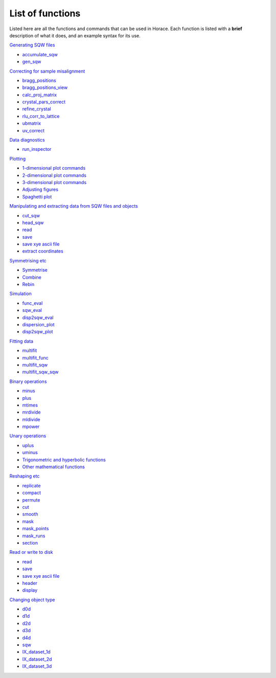 #################
List of functions
#################

Listed here are all the functions and commands that can be used in Horace. Each function is listed with a **brief** description of what it does, and an example syntax for its use.

`Generating SQW files <Generating_SQW_files>`__

- `accumulate_sqw <Generating_SQW_files#accumulate_sqw>`__
- `gen_sqw <Generating_SQW_files#gen_sqw>`__


`Correcting for sample misalignment <Correcting_for_sample_misalignment>`__

- `bragg_positions <Correcting_for_sample_misalignment#bragg_positions>`__
- `bragg_positions_view <Correcting_for_sample_misalignment#bragg_positions_view>`__
- `calc_proj_matrix <Correcting_for_sample_misalignment#calc_proj_matrix>`__
- `crystal_pars_correct <Correcting_for_sample_misalignment#crystal_pars_correct>`__
- `refine_crystal <Correcting_for_sample_misalignment#refine_crystal>`__
- `rlu_corr_to_lattice <Correcting_for_sample_misalignment#rlu_corr_to_lattice>`__
- `ubmatrix <Correcting_for_sample_misalignment#ubmatrix>`__
- `uv_correct <Correcting_for_sample_misalignment#uv_correct>`__


`Data diagnostics <Data_diagnostics>`__

- `run_inspector <run_inspector>`__


`Plotting <Plotting>`__

- `1-dimensional plot commands <Plotting#pd>`__
- `2-dimensional plot commands <Plotting#da>`__
- `3-dimensional plot commands <Plotting#sliceomatic>`__
- `Adjusting figures <Plotting#Color>`__
- `Spaghetti plot <Plotting#spaghetti_plot>`__


`Manipulating and extracting data from SQW files and objects <Manipulating_and_extracting_data_from_SQW_files_and_objects>`__

- `cut_sqw <Manipulating_and_extracting_data_from_SQW_files_and_objects#cut_sqw>`__
- `head_sqw <Manipulating_and_extracting_data_from_SQW_files_and_objects#head>`__
- `read <Manipulating_and_extracting_data_from_SQW_files_and_objects#read_sqw>`__
- `save <Manipulating_and_extracting_data_from_SQW_files_and_objects#save>`__
- `save xye ascii file <Manipulating_and_extracting_data_from_SQW_files_and_objects#save>`__
- `extract coordinates <Manipulating_and_extracting_data_from_SQW_files_and_objects#hkle>`__


`Symmetrising etc <Symmetrising_etc>`__

- `Symmetrise <Symmetrising_etc#symmetrise_sqw>`__
- `Combine <Symmetrising_etc#combine_sqw>`__
- `Rebin <Symmetrising_etc#rebin_sqw>`__


`Simulation <Simulation>`__

- `func_eval <Simulation>`__
- `sqw_eval <Simulation>`__
- `disp2sqw_eval <Simulation>`__
- `dispersion_plot <Simulation>`__
- `disp2sqw_plot <Simulation>`__


`Fitting data <Multifit>`__

- `multifit <Multifit#multifit>`__
- `multifit_func <Multifit#multifit_func>`__
- `multifit_sqw <Multifit#multifit_sqw>`__
- `multifit_sqw_sqw <Multifit#multifit_sqw_sqw>`__



`Binary operations <Binary_operations>`__

- `minus <Binary_operations#List_of_operations_and_their_equivalent_code>`__
- `plus <Binary_operations#List_of_operations_and_their_equivalent_code>`__
- `mtimes <Binary_operations#List_of_operations_and_their_equivalent_code>`__
- `mrdivide <Binary_operations#List_of_operations_and_their_equivalent_code>`__
- `mldivide <Binary_operations#List_of_operations_and_their_equivalent_code>`__
- `mpower <Binary_operations#List_of_operations_and_their_equivalent_code>`__


`Unary operations <Unary_operations>`__

- `uplus <Unary_operations#uplus>`__
- `uminus <Unary_operations#uminus>`__
- `Trigonometric and hyperbolic functions <Unary_operations#Trigonometric_and_hyperbolic_functions>`__
- `Other mathematical functions <Unary_operations#Other_mathematical_functions>`__


`Reshaping etc <Reshaping_etc>`__

- `replicate <Reshaping_etc#replicate>`__
- `compact <Reshaping_etc#compact>`__
- `permute <Reshaping_etc#permute>`__
- `cut <Reshaping_etc#cut>`__
- `smooth <Reshaping_etc#smooth>`__
- `mask <Reshaping_etc#mask>`__
- `mask_points <Reshaping_etc#mask_points>`__
- `mask_runs <Reshaping_etc#mask_runs>`__
- `section <Reshaping_etc#section>`__


`Read or write to disk <Read_or_write_to_disk>`__

- `read <Read_or_write_to_disk#read>`__
- `save <Read_or_write_to_disk#save>`__
- `save xye ascii file <Read_or_write_to_disk#save_xye>`__
- `header <Read_or_write_to_disk#header>`__
- `display <Read_or_write_to_disk#display>`__


`Changing object type <Changing_object_type>`__

- `d0d <Changing_object_type#d0d>`__
- `d1d <Changing_object_type#d1d>`__
- `d2d <Changing_object_type#d2d>`__
- `d3d <Changing_object_type#d3d>`__
- `d4d <Changing_object_type#d4d>`__
- `sqw <Changing_object_type#sqw>`__
- `IX_dataset_1d <Changing_object_type#IX_dataset_1d>`__
- `IX_dataset_2d <Changing_object_type#IX_dataset_2d>`__
- `IX_dataset_3d <Changing_object_type#IX_dataset_3d>`__
